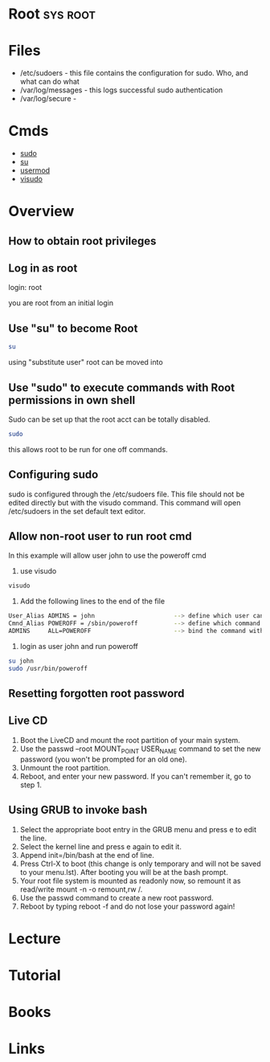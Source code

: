 #+TAGS: sys root


* Root								   :sys:root:
* Files
- /etc/sudoers - this file contains the configuration for sudo. Who, and what can do what
- /var/log/messages - this logs successful sudo authentication
- /var/log/secure - 

* Cmds
- [[file://home/crito/org/tech/cmds/sudo.org][sudo]]
- [[file://home/crito/org/tech/cmds/su.org][su]]
- [[file://home/crito/org/tech/cmds/usermod.org][usermod]]
- [[file://home/crito/org/tech/cmds/visudo.org][visudo]]

* Overview
** How to obtain root privileges
** Log in as root

login: root

you are root from an initial login

** Use "su" to become Root
#+BEGIN_SRC sh
su
#+END_SRC
using "substitute user" root can be moved into

** Use "sudo" to execute commands with Root permissions in own shell   
Sudo can be set up that the root acct can be totally disabled.
#+BEGIN_SRC sh
sudo 
#+END_SRC
this allows root to be run for one off commands.
** Configuring sudo
sudo is configured through the /etc/sudoers file. This file should not
be edited directly but with the visudo command. This command will open
/etc/sudoers in the set default text editor.

** Allow non-root user to run root cmd
In this example will allow user john to use the poweroff cmd
1. use visudo
#+BEGIN_SRC sh
visudo
#+END_SRC

2. Add the following lines to the end of the file
#+BEGIN_SRC sh
User_Alias ADMINS = john                      --> define which user can run the root only commands
Cmnd_Alias POWEROFF = /sbin/poweroff          --> define which command
ADMINS     ALL=POWEROFF                       --> bind the command with the user
#+END_SRC

3. login as user john and run poweroff
#+BEGIN_SRC sh
su john
sudo /usr/bin/poweroff
#+END_SRC

** Resetting forgotten root password 
** Live CD
1. Boot the LiveCD and mount the root partition of your main system.
2. Use the passwd --root MOUNT_POINT USER_NAME command to set the new password (you won't be prompted for an old one).
3. Unmount the root partition.
4. Reboot, and enter your new password. If you can't remember it, go to step 1.  

** Using GRUB to invoke bash
1. Select the appropriate boot entry in the GRUB menu and press e to edit the line.
2. Select the kernel line and press e again to edit it.
3. Append init=/bin/bash at the end of line.
4. Press Ctrl-X to boot (this change is only temporary and will not be saved to your menu.lst). After booting you will be at the bash prompt.
5. Your root file system is mounted as readonly now, so remount it as read/write mount -n -o remount,rw /.
6. Use the passwd command to create a new root password.
7. Reboot by typing reboot -f and do not lose your password again!

* Lecture
* Tutorial
* Books
* Links
